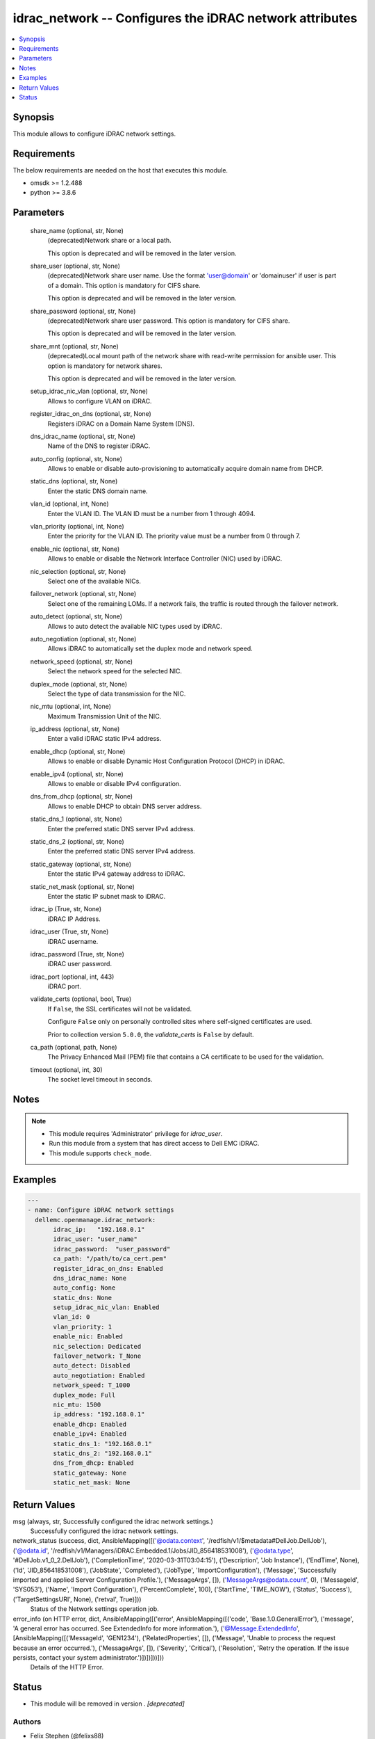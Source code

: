 .. _idrac_network_module:


idrac_network -- Configures the iDRAC network attributes
========================================================

.. contents::
   :local:
   :depth: 1


Synopsis
--------

This module allows to configure iDRAC network settings.



Requirements
------------
The below requirements are needed on the host that executes this module.

- omsdk >= 1.2.488
- python >= 3.8.6



Parameters
----------

  share_name (optional, str, None)
    (deprecated)Network share or a local path.

    This option is deprecated and will be removed in the later version.


  share_user (optional, str, None)
    (deprecated)Network share user name. Use the format 'user@domain' or 'domain\user' if user is part of a domain. This option is mandatory for CIFS share.

    This option is deprecated and will be removed in the later version.


  share_password (optional, str, None)
    (deprecated)Network share user password. This option is mandatory for CIFS share.

    This option is deprecated and will be removed in the later version.


  share_mnt (optional, str, None)
    (deprecated)Local mount path of the network share with read-write permission for ansible user. This option is mandatory for network shares.

    This option is deprecated and will be removed in the later version.


  setup_idrac_nic_vlan (optional, str, None)
    Allows to configure VLAN on iDRAC.


  register_idrac_on_dns (optional, str, None)
    Registers iDRAC on a Domain Name System (DNS).


  dns_idrac_name (optional, str, None)
    Name of the DNS to register iDRAC.


  auto_config (optional, str, None)
    Allows to enable or disable auto-provisioning to automatically acquire domain name from DHCP.


  static_dns (optional, str, None)
    Enter the static DNS domain name.


  vlan_id (optional, int, None)
    Enter the VLAN ID.  The VLAN ID must be a number from 1 through 4094.


  vlan_priority (optional, int, None)
    Enter the priority for the VLAN ID. The priority value must be a number from 0 through 7.


  enable_nic (optional, str, None)
    Allows to enable or disable the Network Interface Controller (NIC) used by iDRAC.


  nic_selection (optional, str, None)
    Select one of the available NICs.


  failover_network (optional, str, None)
    Select one of the remaining LOMs. If a network fails, the traffic is routed through the failover network.


  auto_detect (optional, str, None)
    Allows to auto detect the available NIC types used by iDRAC.


  auto_negotiation (optional, str, None)
    Allows iDRAC to automatically set the duplex mode and network speed.


  network_speed (optional, str, None)
    Select the network speed for the selected NIC.


  duplex_mode (optional, str, None)
    Select the type of data transmission for the NIC.


  nic_mtu (optional, int, None)
    Maximum Transmission Unit of the NIC.


  ip_address (optional, str, None)
    Enter a valid iDRAC static IPv4 address.


  enable_dhcp (optional, str, None)
    Allows to enable or disable Dynamic Host Configuration Protocol (DHCP) in iDRAC.


  enable_ipv4 (optional, str, None)
    Allows to enable or disable IPv4 configuration.


  dns_from_dhcp (optional, str, None)
    Allows to enable DHCP to obtain DNS server address.


  static_dns_1 (optional, str, None)
    Enter the preferred static DNS server IPv4 address.


  static_dns_2 (optional, str, None)
    Enter the preferred static DNS server IPv4 address.


  static_gateway (optional, str, None)
    Enter the static IPv4 gateway address to iDRAC.


  static_net_mask (optional, str, None)
    Enter the static IP subnet mask to iDRAC.


  idrac_ip (True, str, None)
    iDRAC IP Address.


  idrac_user (True, str, None)
    iDRAC username.


  idrac_password (True, str, None)
    iDRAC user password.


  idrac_port (optional, int, 443)
    iDRAC port.


  validate_certs (optional, bool, True)
    If ``False``, the SSL certificates will not be validated.

    Configure ``False`` only on personally controlled sites where self-signed certificates are used.

    Prior to collection version ``5.0.0``, the *validate_certs* is ``False`` by default.


  ca_path (optional, path, None)
    The Privacy Enhanced Mail (PEM) file that contains a CA certificate to be used for the validation.


  timeout (optional, int, 30)
    The socket level timeout in seconds.





Notes
-----

.. note::
   - This module requires 'Administrator' privilege for *idrac_user*.
   - Run this module from a system that has direct access to Dell EMC iDRAC.
   - This module supports ``check_mode``.




Examples
--------

.. code-block:: yaml+jinja

    
    ---
    - name: Configure iDRAC network settings
      dellemc.openmanage.idrac_network:
           idrac_ip:   "192.168.0.1"
           idrac_user: "user_name"
           idrac_password:  "user_password"
           ca_path: "/path/to/ca_cert.pem"
           register_idrac_on_dns: Enabled
           dns_idrac_name: None
           auto_config: None
           static_dns: None
           setup_idrac_nic_vlan: Enabled
           vlan_id: 0
           vlan_priority: 1
           enable_nic: Enabled
           nic_selection: Dedicated
           failover_network: T_None
           auto_detect: Disabled
           auto_negotiation: Enabled
           network_speed: T_1000
           duplex_mode: Full
           nic_mtu: 1500
           ip_address: "192.168.0.1"
           enable_dhcp: Enabled
           enable_ipv4: Enabled
           static_dns_1: "192.168.0.1"
           static_dns_2: "192.168.0.1"
           dns_from_dhcp: Enabled
           static_gateway: None
           static_net_mask: None



Return Values
-------------

msg (always, str, Successfully configured the idrac network settings.)
  Successfully configured the idrac network settings.


network_status (success, dict, AnsibleMapping([('@odata.context', '/redfish/v1/$metadata#DellJob.DellJob'), ('@odata.id', '/redfish/v1/Managers/iDRAC.Embedded.1/Jobs/JID_856418531008'), ('@odata.type', '#DellJob.v1_0_2.DellJob'), ('CompletionTime', '2020-03-31T03:04:15'), ('Description', 'Job Instance'), ('EndTime', None), ('Id', 'JID_856418531008'), ('JobState', 'Completed'), ('JobType', 'ImportConfiguration'), ('Message', 'Successfully imported and applied Server Configuration Profile.'), ('MessageArgs', []), ('MessageArgs@odata.count', 0), ('MessageId', 'SYS053'), ('Name', 'Import Configuration'), ('PercentComplete', 100), ('StartTime', 'TIME_NOW'), ('Status', 'Success'), ('TargetSettingsURI', None), ('retval', True)]))
  Status of the Network settings operation job.


error_info (on HTTP error, dict, AnsibleMapping([('error', AnsibleMapping([('code', 'Base.1.0.GeneralError'), ('message', 'A general error has occurred. See ExtendedInfo for more information.'), ('@Message.ExtendedInfo', [AnsibleMapping([('MessageId', 'GEN1234'), ('RelatedProperties', []), ('Message', 'Unable to process the request because an error occurred.'), ('MessageArgs', []), ('Severity', 'Critical'), ('Resolution', 'Retry the operation. If the issue persists, contact your system administrator.')])])]))]))
  Details of the HTTP Error.





Status
------


- This module will be removed in version
  .
  *[deprecated]*


Authors
~~~~~~~

- Felix Stephen (@felixs88)
- Anooja Vardhineni (@anooja-vardhineni)

